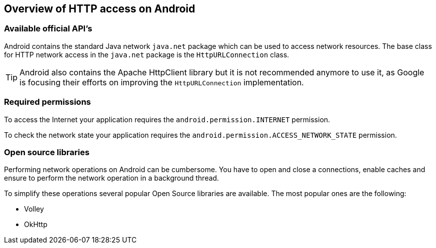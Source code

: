 == Overview of HTTP access on Android

=== Available official API's

Android contains the standard Java network
`java.net`
package which can be used to access network resources. The base class
for HTTP network access in the
`java.net`
package is the
`HttpURLConnection`
class.

TIP: Android
also
contains the
Apache HttpClient library but it is not
recommended anymore to use it, as Google is focusing their efforts
on improving the
`HttpURLConnection`
implementation.

=== Required permissions

To access the Internet your
application requires the
`android.permission.INTERNET`
permission.

To check the network state your application requires the
`android.permission.ACCESS_NETWORK_STATE`
permission.

=== Open source libraries

Performing network operations on Android can be cumbersome. You
have to open and close a connections, enable caches and ensure to
perform the network operation in a background thread.

To simplify these operations several popular Open Source libraries
are available. The most popular ones are the following:

* Volley
* OkHttp

